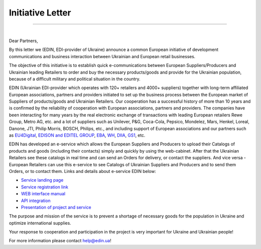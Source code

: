 Initiative Letter
######################################################################################

.. стаття не відображається

--------------------------------------------

⠀⠀⠀⠀⠀⠀⠀⠀⠀⠀⠀⠀⠀⠀⠀⠀⠀⠀⠀⠀⠀⠀⠀⠀⠀⠀⠀

.. image:: pics_Initiative_Letter/Initiative_Letter_001.png
   :width: 100

.. image:: pics_Initiative_Letter/Initiative_Letter_002.png
   :width: 100

Dear Partners,

By this letter we (EDIN, EDI-provider of Ukraine) announce a common European initiative of development communications and business interaction between Ukrainian and European retail businesses.

The objective of this initiative is to establish quick e-communications between European Suppliers/Producers and Ukrainian leading Retailers to order and buy the necessary products/goods and provide for the Ukrainian population, because of a difficult military and political situation in the country.

EDIN (Ukrainian EDI-provider which operates with 120+ retailers and 4000+ suppliers) together with long-term affiliated European associations, partners and providers initiated to set up the business process between the European market of Suppliers of products/goods and Ukrainian Retailers. 
Our cooperation has a successful history of more than 10 years and is confirmed by the reliability of cooperation with European associations, partners and providers.
The companies have been interacting for many years by the real electronic exchange of transactions with leading European retailers Rewe Group, Metro AG, etc. and a lot of suppliers such as Unilever, P&G, Coca-Cola, Pepsico, Mondelez, Mars, Henkel, Loreal, Danone, JTI, Philip Morris, BOSCH, Philips, etc., and including support of European associations and our partners such as `EU4Digital <https://eufordigital.eu/eu4digital-and-edelivery-what-do-they-mean-for-digitalisation-in-ukraine/>`__, `EDISON and EDITEL GROUP <https://www.edison.pl/aktualnosci-edison/274-wesprzyj-z-nami-ukrainskich-detalistow>`__, `EBA <https://eba.com.ua/en/ye-tovar-servis-dlya-zabezpechennya-naselennya-potribnymy-tovaramy/>`__, `WH <https://www.wiadomoscihandlowe.pl/artykul/szukamy-dostawcow-dla-ukrainskich-sieci-handlowych?utm_source=newsletterWHpl_2&utm_medium=newsletter>`__, `DIIA <https://business.diia.gov.ua/en/cases/servis/servis-e-tovar-dla-zapobiganna-deficitu-neobhidnih-tovariv-ta-optimizacii-postavok>`__, `GS1 <https://gs1ua.org/ua/news/ye-tovar-servis-dlya-zabezpechennya-naselennya-potribnimi-tovarami>`__, etc.

EDIN has developed an e-service which allows the European Suppliers and Producers to upload their Catalogs of products and goods (including their contacts) simply and quickly by using the web-cabinet. After that the Ukrainian Retailers see these catalogs in real time and can send an Orders for delivery, or contact the suppliers. 
And vice versa - European Retailers can use this e-service to see Catalogs of Ukrainian Suppliers and Producers and to send them Orders, or to contact them. Links and details about e-service EDIN below: 

* `Service landing page <https://www.solutions.edin.ua/en>`__ 
* `Service registration link <https://edo-v2.edin.ua/register?redirect_link=/service/openprice&source=world>`__
* `WEB interface manual <https://wiki.edin.ua/en/latest/Openprice/Instructions/Openprice_instruction.html>`__
* `API integration <https://wiki.edin.ua/en/latest/API_Openprice/API_Openprice_list.html#>`__
* `Presentation of project and service <https://drive.google.com/file/d/1ULPrfXWlxBLmBgTQmIk881TUj3UP5lIC/view?usp=sharing>`__ 

The purpose and mission of the service is to prevent a shortage of necessary goods for the population in Ukraine and optimize international supplies.

Your response to cooperation and participation in the project is very important for Ukraine and Ukrainian people! 

For more information please contact `help@edin.ua <mailto:help@edin.ua>`__!
